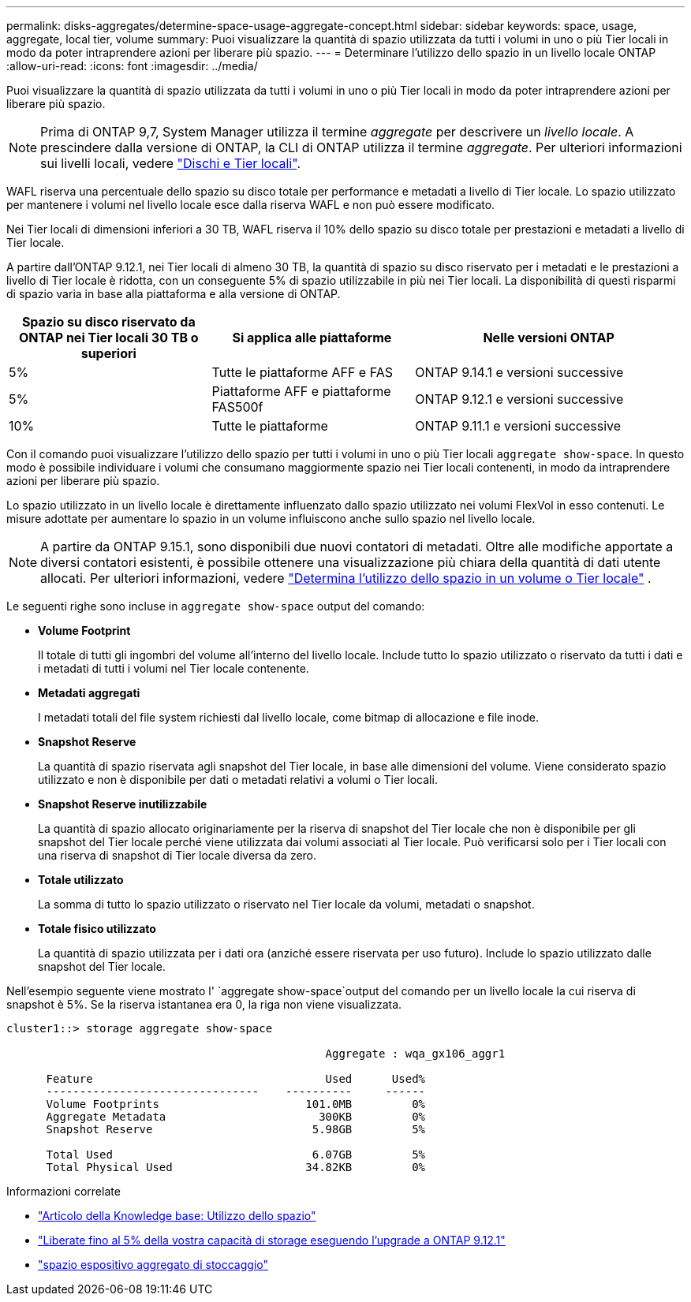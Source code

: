 ---
permalink: disks-aggregates/determine-space-usage-aggregate-concept.html 
sidebar: sidebar 
keywords: space, usage, aggregate, local tier, volume 
summary: Puoi visualizzare la quantità di spazio utilizzata da tutti i volumi in uno o più Tier locali in modo da poter intraprendere azioni per liberare più spazio. 
---
= Determinare l'utilizzo dello spazio in un livello locale ONTAP
:allow-uri-read: 
:icons: font
:imagesdir: ../media/


[role="lead"]
Puoi visualizzare la quantità di spazio utilizzata da tutti i volumi in uno o più Tier locali in modo da poter intraprendere azioni per liberare più spazio.


NOTE: Prima di ONTAP 9,7, System Manager utilizza il termine _aggregate_ per descrivere un _livello locale_. A prescindere dalla versione di ONTAP, la CLI di ONTAP utilizza il termine _aggregate_. Per ulteriori informazioni sui livelli locali, vedere link:../disks-aggregates/index.html["Dischi e Tier locali"].

WAFL riserva una percentuale dello spazio su disco totale per performance e metadati a livello di Tier locale. Lo spazio utilizzato per mantenere i volumi nel livello locale esce dalla riserva WAFL e non può essere modificato.

Nei Tier locali di dimensioni inferiori a 30 TB, WAFL riserva il 10% dello spazio su disco totale per prestazioni e metadati a livello di Tier locale.

A partire dall'ONTAP 9.12.1, nei Tier locali di almeno 30 TB, la quantità di spazio su disco riservato per i metadati e le prestazioni a livello di Tier locale è ridotta, con un conseguente 5% di spazio utilizzabile in più nei Tier locali. La disponibilità di questi risparmi di spazio varia in base alla piattaforma e alla versione di ONTAP.

[cols="30,30,40"]
|===
| Spazio su disco riservato da ONTAP nei Tier locali 30 TB o superiori | Si applica alle piattaforme | Nelle versioni ONTAP 


| 5% | Tutte le piattaforme AFF e FAS | ONTAP 9.14.1 e versioni successive 


| 5% | Piattaforme AFF e piattaforme FAS500f | ONTAP 9.12.1 e versioni successive 


| 10% | Tutte le piattaforme | ONTAP 9.11.1 e versioni successive 
|===
Con il comando puoi visualizzare l'utilizzo dello spazio per tutti i volumi in uno o più Tier locali `aggregate show-space`. In questo modo è possibile individuare i volumi che consumano maggiormente spazio nei Tier locali contenenti, in modo da intraprendere azioni per liberare più spazio.

Lo spazio utilizzato in un livello locale è direttamente influenzato dallo spazio utilizzato nei volumi FlexVol in esso contenuti. Le misure adottate per aumentare lo spazio in un volume influiscono anche sullo spazio nel livello locale.


NOTE: A partire da ONTAP 9.15.1, sono disponibili due nuovi contatori di metadati. Oltre alle modifiche apportate a diversi contatori esistenti, è possibile ottenere una visualizzazione più chiara della quantità di dati utente allocati. Per ulteriori informazioni, vedere link:../volumes/determine-space-usage-volume-aggregate-concept.html["Determina l'utilizzo dello spazio in un volume o Tier locale"] .

Le seguenti righe sono incluse in `aggregate show-space` output del comando:

* *Volume Footprint*
+
Il totale di tutti gli ingombri del volume all'interno del livello locale. Include tutto lo spazio utilizzato o riservato da tutti i dati e i metadati di tutti i volumi nel Tier locale contenente.

* *Metadati aggregati*
+
I metadati totali del file system richiesti dal livello locale, come bitmap di allocazione e file inode.

* *Snapshot Reserve*
+
La quantità di spazio riservata agli snapshot del Tier locale, in base alle dimensioni del volume. Viene considerato spazio utilizzato e non è disponibile per dati o metadati relativi a volumi o Tier locali.

* *Snapshot Reserve inutilizzabile*
+
La quantità di spazio allocato originariamente per la riserva di snapshot del Tier locale che non è disponibile per gli snapshot del Tier locale perché viene utilizzata dai volumi associati al Tier locale. Può verificarsi solo per i Tier locali con una riserva di snapshot di Tier locale diversa da zero.

* *Totale utilizzato*
+
La somma di tutto lo spazio utilizzato o riservato nel Tier locale da volumi, metadati o snapshot.

* *Totale fisico utilizzato*
+
La quantità di spazio utilizzata per i dati ora (anziché essere riservata per uso futuro). Include lo spazio utilizzato dalle snapshot del Tier locale.



Nell'esempio seguente viene mostrato l' `aggregate show-space`output del comando per un livello locale la cui riserva di snapshot è 5%. Se la riserva istantanea era 0, la riga non viene visualizzata.

....
cluster1::> storage aggregate show-space

						Aggregate : wqa_gx106_aggr1

      Feature                                   Used      Used%
      --------------------------------    ----------     ------
      Volume Footprints                      101.0MB         0%
      Aggregate Metadata                       300KB         0%
      Snapshot Reserve                        5.98GB         5%

      Total Used                              6.07GB         5%
      Total Physical Used                    34.82KB         0%
....
.Informazioni correlate
* link:https://kb.netapp.com/Advice_and_Troubleshooting/Data_Storage_Software/ONTAP_OS/Space_Usage["Articolo della Knowledge base: Utilizzo dello spazio"^]
* link:https://www.netapp.com/blog/free-up-storage-capacity-upgrade-ontap/["Liberate fino al 5% della vostra capacità di storage eseguendo l'upgrade a ONTAP 9.12.1"^]
* link:https://docs.netapp.com/us-en/ontap-cli/storage-aggregate-show-space.html["spazio espositivo aggregato di stoccaggio"^]

